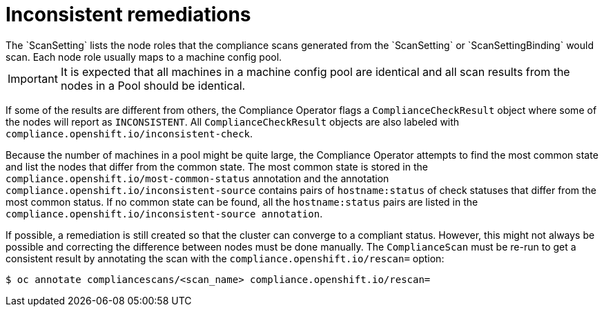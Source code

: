 // Module included in the following assemblies:
//
// * security/compliance_operator/compliance-operator-remediation.adoc

[id="compliance-inconsistent_{context}"]
= Inconsistent remediations
The `ScanSetting` lists the node roles that the compliance scans generated from the `ScanSetting` or `ScanSettingBinding` would scan. Each node role usually maps to a machine config pool.

[IMPORTANT]
====
It is expected that all machines in a machine config pool are identical and all scan results from the nodes in a Pool should be identical.
====

If some of the results are different from others, the Compliance Operator flags a `ComplianceCheckResult` object where some of the nodes will report as `INCONSISTENT`. All `ComplianceCheckResult` objects are also labeled with `compliance.openshift.io/inconsistent-check`.

Because the number of machines in a pool might be quite large, the Compliance Operator attempts to find the most common state and list the nodes that differ from the common state. The most common state is stored in the `compliance.openshift.io/most-common-status` annotation and the annotation `compliance.openshift.io/inconsistent-source` contains pairs of `hostname:status` of check statuses that differ from the most common status. If no common state can be found, all the `hostname:status` pairs are listed in the `compliance.openshift.io/inconsistent-source annotation`.

If possible, a remediation is still created so that the cluster can converge to a compliant status. However, this might not always be possible and correcting the difference between nodes must be done manually. The `ComplianceScan` must be re-run to get a consistent result by annotating the scan with the `compliance.openshift.io/rescan=` option:

[source,terminal]
----
$ oc annotate compliancescans/<scan_name> compliance.openshift.io/rescan=
----
